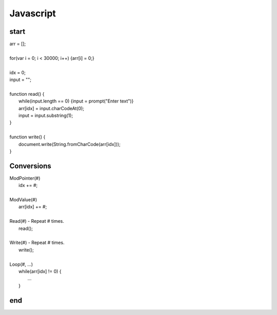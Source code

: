 
Javascript
==========

start
-----

| arr = [];
|
| for(var i = 0; i < 30000; i++) {arr[i] = 0;}
|
| idx = 0;
| input = "";
|
| function read() {
|     while(input.length == 0) {input = prompt("Enter text")}
|     arr[idx] = input.charCodeAt(0);
|     input = input.substring(1);
| }
|
| function write() {
|     document.write(String.fromCharCode(arr[idx]));
| }

Conversions
-----------

| ModPointer(#)
|     idx += #;
|
| ModValue(#)
|     arr[idx] += #;
|
| Read(#) - Repeat # times.
|     read();
|
| Write(#) - Repeat # times.
|     write();
|
| Loop(#, ...)
|     while(arr[idx] != 0) {
|         ...
|     }

end
---
